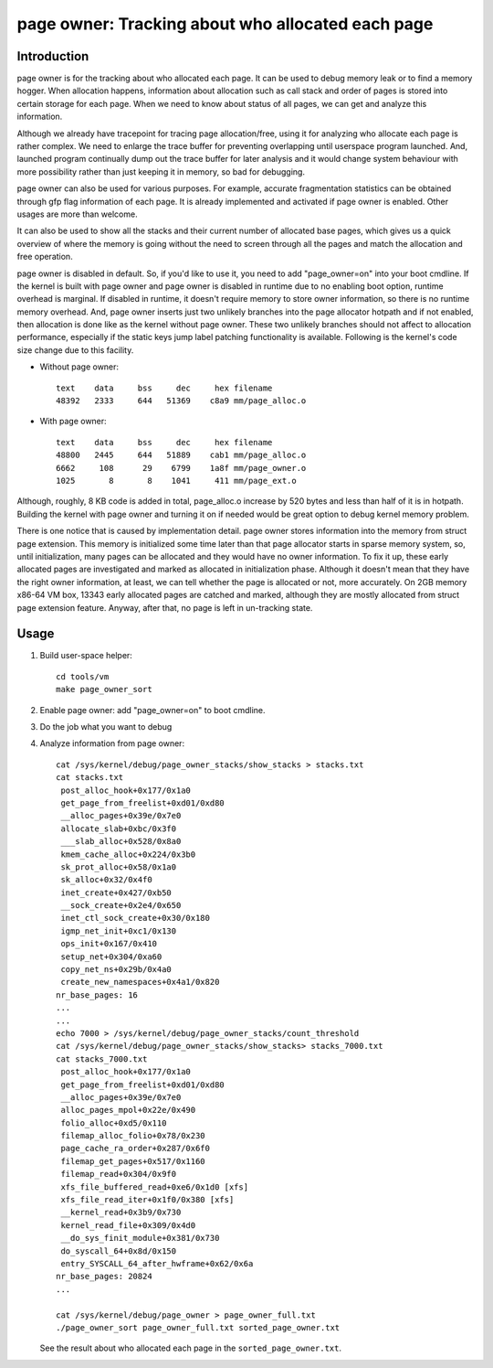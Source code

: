 .. _page_owner:

==================================================
page owner: Tracking about who allocated each page
==================================================

Introduction
============

page owner is for the tracking about who allocated each page.
It can be used to debug memory leak or to find a memory hogger.
When allocation happens, information about allocation such as call stack
and order of pages is stored into certain storage for each page.
When we need to know about status of all pages, we can get and analyze
this information.

Although we already have tracepoint for tracing page allocation/free,
using it for analyzing who allocate each page is rather complex. We need
to enlarge the trace buffer for preventing overlapping until userspace
program launched. And, launched program continually dump out the trace
buffer for later analysis and it would change system behaviour with more
possibility rather than just keeping it in memory, so bad for debugging.

page owner can also be used for various purposes. For example, accurate
fragmentation statistics can be obtained through gfp flag information of
each page. It is already implemented and activated if page owner is
enabled. Other usages are more than welcome.

It can also be used to show all the stacks and their current number of
allocated base pages, which gives us a quick overview of where the memory
is going without the need to screen through all the pages and match the
allocation and free operation.

page owner is disabled in default. So, if you'd like to use it, you need
to add "page_owner=on" into your boot cmdline. If the kernel is built
with page owner and page owner is disabled in runtime due to no enabling
boot option, runtime overhead is marginal. If disabled in runtime, it
doesn't require memory to store owner information, so there is no runtime
memory overhead. And, page owner inserts just two unlikely branches into
the page allocator hotpath and if not enabled, then allocation is done
like as the kernel without page owner. These two unlikely branches should
not affect to allocation performance, especially if the static keys jump
label patching functionality is available. Following is the kernel's code
size change due to this facility.

- Without page owner::

   text    data     bss     dec     hex filename
   48392   2333     644   51369    c8a9 mm/page_alloc.o

- With page owner::

   text    data     bss     dec     hex filename
   48800   2445     644   51889    cab1 mm/page_alloc.o
   6662     108      29    6799    1a8f mm/page_owner.o
   1025       8       8    1041     411 mm/page_ext.o

Although, roughly, 8 KB code is added in total, page_alloc.o increase by
520 bytes and less than half of it is in hotpath. Building the kernel with
page owner and turning it on if needed would be great option to debug
kernel memory problem.

There is one notice that is caused by implementation detail. page owner
stores information into the memory from struct page extension. This memory
is initialized some time later than that page allocator starts in sparse
memory system, so, until initialization, many pages can be allocated and
they would have no owner information. To fix it up, these early allocated
pages are investigated and marked as allocated in initialization phase.
Although it doesn't mean that they have the right owner information,
at least, we can tell whether the page is allocated or not,
more accurately. On 2GB memory x86-64 VM box, 13343 early allocated pages
are catched and marked, although they are mostly allocated from struct
page extension feature. Anyway, after that, no page is left in
un-tracking state.

Usage
=====

1) Build user-space helper::

	cd tools/vm
	make page_owner_sort

2) Enable page owner: add "page_owner=on" to boot cmdline.

3) Do the job what you want to debug

4) Analyze information from page owner::

	cat /sys/kernel/debug/page_owner_stacks/show_stacks > stacks.txt
	cat stacks.txt
	 post_alloc_hook+0x177/0x1a0
	 get_page_from_freelist+0xd01/0xd80
	 __alloc_pages+0x39e/0x7e0
	 allocate_slab+0xbc/0x3f0
	 ___slab_alloc+0x528/0x8a0
	 kmem_cache_alloc+0x224/0x3b0
	 sk_prot_alloc+0x58/0x1a0
	 sk_alloc+0x32/0x4f0
	 inet_create+0x427/0xb50
	 __sock_create+0x2e4/0x650
	 inet_ctl_sock_create+0x30/0x180
	 igmp_net_init+0xc1/0x130
	 ops_init+0x167/0x410
	 setup_net+0x304/0xa60
	 copy_net_ns+0x29b/0x4a0
	 create_new_namespaces+0x4a1/0x820
	nr_base_pages: 16
	...
	...
	echo 7000 > /sys/kernel/debug/page_owner_stacks/count_threshold
	cat /sys/kernel/debug/page_owner_stacks/show_stacks> stacks_7000.txt
	cat stacks_7000.txt
	 post_alloc_hook+0x177/0x1a0
	 get_page_from_freelist+0xd01/0xd80
	 __alloc_pages+0x39e/0x7e0
	 alloc_pages_mpol+0x22e/0x490
	 folio_alloc+0xd5/0x110
	 filemap_alloc_folio+0x78/0x230
	 page_cache_ra_order+0x287/0x6f0
	 filemap_get_pages+0x517/0x1160
	 filemap_read+0x304/0x9f0
	 xfs_file_buffered_read+0xe6/0x1d0 [xfs]
	 xfs_file_read_iter+0x1f0/0x380 [xfs]
	 __kernel_read+0x3b9/0x730
	 kernel_read_file+0x309/0x4d0
	 __do_sys_finit_module+0x381/0x730
	 do_syscall_64+0x8d/0x150
	 entry_SYSCALL_64_after_hwframe+0x62/0x6a
	nr_base_pages: 20824
	...

	cat /sys/kernel/debug/page_owner > page_owner_full.txt
	./page_owner_sort page_owner_full.txt sorted_page_owner.txt

   See the result about who allocated each page
   in the ``sorted_page_owner.txt``.
